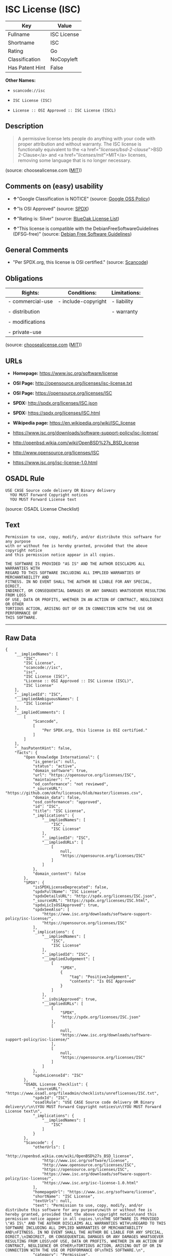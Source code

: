 * ISC License (ISC)

| Key               | Value         |
|-------------------+---------------|
| Fullname          | ISC License   |
| Shortname         | ISC           |
| Rating            | Go            |
| Classification    | NoCopyleft    |
| Has Patent Hint   | False         |

*Other Names:*

- =scancode://isc=

- =ISC License (ISC)=

- =License :: OSI Approved :: ISC License (ISCL)=

** Description

#+BEGIN_QUOTE
  A permissive license lets people do anything with your code with
  proper attribution and without warranty. The ISC license is
  functionally equivalent to the <a href="/licenses/bsd-2-clause/">BSD
  2-Clause</a> and <a href="/licenses/mit/">MIT</a> licenses, removing
  some language that is no longer necessary.
#+END_QUOTE

(source: choosealicense.com
([[https://github.com/github/choosealicense.com/blob/gh-pages/LICENSE.md][MIT]]))

** Comments on (easy) usability

- *↑*"Google Classification is NOTICE" (source:
  [[https://opensource.google.com/docs/thirdparty/licenses/][Google OSS
  Policy]])

- *↑*"Is OSI Approved" (source:
  [[https://spdx.org/licenses/ISC.html][SPDX]])

- *↑*"Rating is: Silver" (source:
  [[https://blueoakcouncil.org/list][BlueOak License List]])

- *↑*"This license is compatible with the DebianFreeSoftwareGuidelines
  (DFSG-free)" (source: [[https://wiki.debian.org/DFSGLicenses][Debian
  Free Software Guidelines]])

** General Comments

- "Per SPDX.org, this license is OSI certified." (source:
  [[https://github.com/nexB/scancode-toolkit/blob/develop/src/licensedcode/data/licenses/isc.yml][Scancode]])

** Obligations

| Rights:            | Conditions:           | Limitations:   |
|--------------------+-----------------------+----------------|
| - commercial-use   | - include-copyright   | - liability    |
|                    |                       |                |
| - distribution     |                       | - warranty     |
|                    |                       |                |
| - modifications    |                       |                |
|                    |                       |                |
| - private-use      |                       |                |
                                                             

(source:
[[https://github.com/github/choosealicense.com/blob/gh-pages/_licenses/isc.txt][choosealicense.com]]
([[https://github.com/github/choosealicense.com/blob/gh-pages/LICENSE.md][MIT]]))

** URLs

- *Homepage:* https://www.isc.org/software/license

- *OSI Page:* http://opensource.org/licenses/isc-license.txt

- *OSI Page:* https://opensource.org/licenses/ISC

- *SPDX:* http://spdx.org/licenses/ISC.json

- *SPDX:* https://spdx.org/licenses/ISC.html

- *Wikipedia page:* https://en.wikipedia.org/wiki/ISC_license

- https://www.isc.org/downloads/software-support-policy/isc-license/

- http://openbsd.wikia.com/wiki/OpenBSD%27s_BSD_license

- http://www.opensource.org/licenses/ISC

- https://www.isc.org/isc-license-1.0.html

** OSADL Rule

#+BEGIN_EXAMPLE
  USE CASE Source code delivery OR Binary delivery
  	YOU MUST Forward Copyright notices
  	YOU MUST Forward License text
#+END_EXAMPLE

(source: OSADL License Checklist)

** Text

#+BEGIN_EXAMPLE
  Permission to use, copy, modify, and/or distribute this software for any purpose
  with or without fee is hereby granted, provided that the above copyright notice
  and this permission notice appear in all copies.

  THE SOFTWARE IS PROVIDED "AS IS" AND THE AUTHOR DISCLAIMS ALL WARRANTIES WITH
  REGARD TO THIS SOFTWARE INCLUDING ALL IMPLIED WARRANTIES OF MERCHANTABILITY AND
  FITNESS. IN NO EVENT SHALL THE AUTHOR BE LIABLE FOR ANY SPECIAL, DIRECT,
  INDIRECT, OR CONSEQUENTIAL DAMAGES OR ANY DAMAGES WHATSOEVER RESULTING FROM LOSS
  OF USE, DATA OR PROFITS, WHETHER IN AN ACTION OF CONTRACT, NEGLIGENCE OR OTHER
  TORTIOUS ACTION, ARISING OUT OF OR IN CONNECTION WITH THE USE OR PERFORMANCE OF
  THIS SOFTWARE.
#+END_EXAMPLE

--------------

** Raw Data

#+BEGIN_EXAMPLE
  {
      "__impliedNames": [
          "ISC",
          "ISC License",
          "scancode://isc",
          "isc",
          "ISC License (ISC)",
          "License :: OSI Approved :: ISC License (ISCL)",
          "ISC license"
      ],
      "__impliedId": "ISC",
      "__impliedAmbiguousNames": [
          "ISC license"
      ],
      "__impliedComments": [
          [
              "Scancode",
              [
                  "Per SPDX.org, this license is OSI certified."
              ]
          ]
      ],
      "__hasPatentHint": false,
      "facts": {
          "Open Knowledge International": {
              "is_generic": null,
              "status": "active",
              "domain_software": true,
              "url": "https://opensource.org/licenses/ISC",
              "maintainer": "",
              "od_conformance": "not reviewed",
              "_sourceURL": "https://github.com/okfn/licenses/blob/master/licenses.csv",
              "domain_data": false,
              "osd_conformance": "approved",
              "id": "ISC",
              "title": "ISC License",
              "_implications": {
                  "__impliedNames": [
                      "ISC",
                      "ISC License"
                  ],
                  "__impliedId": "ISC",
                  "__impliedURLs": [
                      [
                          null,
                          "https://opensource.org/licenses/ISC"
                      ]
                  ]
              },
              "domain_content": false
          },
          "SPDX": {
              "isSPDXLicenseDeprecated": false,
              "spdxFullName": "ISC License",
              "spdxDetailsURL": "http://spdx.org/licenses/ISC.json",
              "_sourceURL": "https://spdx.org/licenses/ISC.html",
              "spdxLicIsOSIApproved": true,
              "spdxSeeAlso": [
                  "https://www.isc.org/downloads/software-support-policy/isc-license/",
                  "https://opensource.org/licenses/ISC"
              ],
              "_implications": {
                  "__impliedNames": [
                      "ISC",
                      "ISC License"
                  ],
                  "__impliedId": "ISC",
                  "__impliedJudgement": [
                      [
                          "SPDX",
                          {
                              "tag": "PositiveJudgement",
                              "contents": "Is OSI Approved"
                          }
                      ]
                  ],
                  "__isOsiApproved": true,
                  "__impliedURLs": [
                      [
                          "SPDX",
                          "http://spdx.org/licenses/ISC.json"
                      ],
                      [
                          null,
                          "https://www.isc.org/downloads/software-support-policy/isc-license/"
                      ],
                      [
                          null,
                          "https://opensource.org/licenses/ISC"
                      ]
                  ]
              },
              "spdxLicenseId": "ISC"
          },
          "OSADL License Checklist": {
              "_sourceURL": "https://www.osadl.org/fileadmin/checklists/unreflicenses/ISC.txt",
              "spdxId": "ISC",
              "osadlRule": "USE CASE Source code delivery OR Binary delivery\r\n\tYOU MUST Forward Copyright notices\n\tYOU MUST Forward License text\n",
              "_implications": {
                  "__impliedNames": [
                      "ISC"
                  ]
              }
          },
          "Scancode": {
              "otherUrls": [
                  "http://openbsd.wikia.com/wiki/OpenBSD%27s_BSD_license",
                  "http://www.isc.org/software/license",
                  "http://www.opensource.org/licenses/ISC",
                  "https://opensource.org/licenses/ISC",
                  "https://www.isc.org/downloads/software-support-policy/isc-license/",
                  "https://www.isc.org/isc-license-1.0.html"
              ],
              "homepageUrl": "https://www.isc.org/software/license",
              "shortName": "ISC License",
              "textUrls": null,
              "text": "Permission to use, copy, modify, and/or distribute this software for any purpose\nwith or without fee is hereby granted, provided that the above copyright notice\nand this permission notice appear in all copies.\n\nTHE SOFTWARE IS PROVIDED \"AS IS\" AND THE AUTHOR DISCLAIMS ALL WARRANTIES WITH\nREGARD TO THIS SOFTWARE INCLUDING ALL IMPLIED WARRANTIES OF MERCHANTABILITY AND\nFITNESS. IN NO EVENT SHALL THE AUTHOR BE LIABLE FOR ANY SPECIAL, DIRECT,\nINDIRECT, OR CONSEQUENTIAL DAMAGES OR ANY DAMAGES WHATSOEVER RESULTING FROM LOSS\nOF USE, DATA OR PROFITS, WHETHER IN AN ACTION OF CONTRACT, NEGLIGENCE OR OTHER\nTORTIOUS ACTION, ARISING OUT OF OR IN CONNECTION WITH THE USE OR PERFORMANCE OF\nTHIS SOFTWARE.\n",
              "category": "Permissive",
              "osiUrl": "http://opensource.org/licenses/isc-license.txt",
              "owner": "ISC - Internet Systems Consortium",
              "_sourceURL": "https://github.com/nexB/scancode-toolkit/blob/develop/src/licensedcode/data/licenses/isc.yml",
              "key": "isc",
              "name": "ISC License",
              "spdxId": "ISC",
              "notes": "Per SPDX.org, this license is OSI certified.",
              "_implications": {
                  "__impliedNames": [
                      "scancode://isc",
                      "ISC License",
                      "ISC"
                  ],
                  "__impliedId": "ISC",
                  "__impliedComments": [
                      [
                          "Scancode",
                          [
                              "Per SPDX.org, this license is OSI certified."
                          ]
                      ]
                  ],
                  "__impliedCopyleft": [
                      [
                          "Scancode",
                          "NoCopyleft"
                      ]
                  ],
                  "__calculatedCopyleft": "NoCopyleft",
                  "__impliedText": "Permission to use, copy, modify, and/or distribute this software for any purpose\nwith or without fee is hereby granted, provided that the above copyright notice\nand this permission notice appear in all copies.\n\nTHE SOFTWARE IS PROVIDED \"AS IS\" AND THE AUTHOR DISCLAIMS ALL WARRANTIES WITH\nREGARD TO THIS SOFTWARE INCLUDING ALL IMPLIED WARRANTIES OF MERCHANTABILITY AND\nFITNESS. IN NO EVENT SHALL THE AUTHOR BE LIABLE FOR ANY SPECIAL, DIRECT,\nINDIRECT, OR CONSEQUENTIAL DAMAGES OR ANY DAMAGES WHATSOEVER RESULTING FROM LOSS\nOF USE, DATA OR PROFITS, WHETHER IN AN ACTION OF CONTRACT, NEGLIGENCE OR OTHER\nTORTIOUS ACTION, ARISING OUT OF OR IN CONNECTION WITH THE USE OR PERFORMANCE OF\nTHIS SOFTWARE.\n",
                  "__impliedURLs": [
                      [
                          "Homepage",
                          "https://www.isc.org/software/license"
                      ],
                      [
                          "OSI Page",
                          "http://opensource.org/licenses/isc-license.txt"
                      ],
                      [
                          null,
                          "http://openbsd.wikia.com/wiki/OpenBSD%27s_BSD_license"
                      ],
                      [
                          null,
                          "http://www.isc.org/software/license"
                      ],
                      [
                          null,
                          "http://www.opensource.org/licenses/ISC"
                      ],
                      [
                          null,
                          "https://opensource.org/licenses/ISC"
                      ],
                      [
                          null,
                          "https://www.isc.org/downloads/software-support-policy/isc-license/"
                      ],
                      [
                          null,
                          "https://www.isc.org/isc-license-1.0.html"
                      ]
                  ]
              }
          },
          "Cavil": {
              "implications": {
                  "__impliedNames": [
                      "ISC"
                  ],
                  "__impliedId": "ISC"
              },
              "shortname": "ISC",
              "riskInt": 1,
              "trademarkInt": 0,
              "opinionInt": 0,
              "otherNames": [],
              "patentInt": 0
          },
          "OpenChainPolicyTemplate": {
              "isSaaSDeemed": "no",
              "licenseType": "permissive",
              "freedomOrDeath": "no",
              "typeCopyleft": "no",
              "_sourceURL": "https://github.com/OpenChain-Project/curriculum/raw/ddf1e879341adbd9b297cd67c5d5c16b2076540b/policy-template/Open%20Source%20Policy%20Template%20for%20OpenChain%20Specification%201.2.ods",
              "name": "ISC License",
              "commercialUse": true,
              "spdxId": "ISC",
              "_implications": {
                  "__impliedNames": [
                      "ISC"
                  ]
              }
          },
          "Debian Free Software Guidelines": {
              "LicenseName": "ISC license",
              "State": "DFSGCompatible",
              "_sourceURL": "https://wiki.debian.org/DFSGLicenses",
              "_implications": {
                  "__impliedNames": [
                      "ISC"
                  ],
                  "__impliedAmbiguousNames": [
                      "ISC license"
                  ],
                  "__impliedJudgement": [
                      [
                          "Debian Free Software Guidelines",
                          {
                              "tag": "PositiveJudgement",
                              "contents": "This license is compatible with the DebianFreeSoftwareGuidelines (DFSG-free)"
                          }
                      ]
                  ]
              },
              "Comment": null,
              "LicenseId": "ISC"
          },
          "BlueOak License List": {
              "BlueOakRating": "Silver",
              "url": "https://spdx.org/licenses/ISC.html",
              "isPermissive": true,
              "_sourceURL": "https://blueoakcouncil.org/list",
              "name": "ISC License",
              "id": "ISC",
              "_implications": {
                  "__impliedNames": [
                      "ISC",
                      "ISC License"
                  ],
                  "__impliedJudgement": [
                      [
                          "BlueOak License List",
                          {
                              "tag": "PositiveJudgement",
                              "contents": "Rating is: Silver"
                          }
                      ]
                  ],
                  "__impliedCopyleft": [
                      [
                          "BlueOak License List",
                          "NoCopyleft"
                      ]
                  ],
                  "__calculatedCopyleft": "NoCopyleft",
                  "__impliedURLs": [
                      [
                          "SPDX",
                          "https://spdx.org/licenses/ISC.html"
                      ]
                  ]
              }
          },
          "OpenSourceInitiative": {
              "text": [
                  {
                      "url": "https://opensource.org/licenses/ISC",
                      "title": "HTML",
                      "media_type": "text/html"
                  }
              ],
              "identifiers": [
                  {
                      "identifier": "ISC",
                      "scheme": "DEP5"
                  },
                  {
                      "identifier": "ISC",
                      "scheme": "SPDX"
                  },
                  {
                      "identifier": "License :: OSI Approved :: ISC License (ISCL)",
                      "scheme": "Trove"
                  }
              ],
              "superseded_by": null,
              "_sourceURL": "https://opensource.org/licenses/",
              "name": "ISC License (ISC)",
              "other_names": [],
              "keywords": [
                  "osi-approved"
              ],
              "id": "ISC",
              "links": [
                  {
                      "note": "OSI Page",
                      "url": "https://opensource.org/licenses/ISC"
                  },
                  {
                      "note": "Wikipedia page",
                      "url": "https://en.wikipedia.org/wiki/ISC_license"
                  }
              ],
              "_implications": {
                  "__impliedNames": [
                      "ISC",
                      "ISC License (ISC)",
                      "ISC",
                      "ISC",
                      "License :: OSI Approved :: ISC License (ISCL)"
                  ],
                  "__impliedURLs": [
                      [
                          "OSI Page",
                          "https://opensource.org/licenses/ISC"
                      ],
                      [
                          "Wikipedia page",
                          "https://en.wikipedia.org/wiki/ISC_license"
                      ]
                  ]
              }
          },
          "Wikipedia": {
              "Distribution": {
                  "value": "Permissive",
                  "description": "distribution of the code to third parties"
              },
              "Linking": {
                  "value": "Permissive",
                  "description": "linking of the licensed code with code licensed under a different license (e.g. when the code is provided as a library)"
              },
              "Publication date": "June 2003",
              "_sourceURL": "https://en.wikipedia.org/wiki/Comparison_of_free_and_open-source_software_licenses",
              "Koordinaten": {
                  "name": "ISC license",
                  "version": null,
                  "spdxId": "ISC"
              },
              "_implications": {
                  "__impliedNames": [
                      "ISC",
                      "ISC license"
                  ],
                  "__hasPatentHint": false
              },
              "Modification": {
                  "value": "Permissive",
                  "description": "modification of the code by a licensee"
              }
          },
          "finos-osr/OSLC-handbook": {
              "terms": [
                  {
                      "termUseCases": [
                          "UB",
                          "MB",
                          "US",
                          "MS"
                      ],
                      "termSeeAlso": null,
                      "termDescription": "Provide copy of license",
                      "termComplianceNotes": "This information must appear \"in all copies\"",
                      "termType": "condition"
                  },
                  {
                      "termUseCases": [
                          "UB",
                          "MB",
                          "US",
                          "MS"
                      ],
                      "termSeeAlso": null,
                      "termDescription": "Provide copyright notice",
                      "termComplianceNotes": "This information must appear \"in all copies\"",
                      "termType": "condition"
                  }
              ],
              "_sourceURL": "https://github.com/finos-osr/OSLC-handbook/blob/master/src/ISC.yaml",
              "name": "ISC License",
              "nameFromFilename": "ISC",
              "notes": null,
              "_implications": {
                  "__impliedNames": [
                      "ISC",
                      "ISC License"
                  ]
              },
              "licenseId": [
                  "ISC",
                  "ISC License"
              ]
          },
          "choosealicense.com": {
              "limitations": [
                  "liability",
                  "warranty"
              ],
              "_sourceURL": "https://github.com/github/choosealicense.com/blob/gh-pages/_licenses/isc.txt",
              "content": "---\ntitle: ISC License\nspdx-id: ISC\n\ndescription: A permissive license lets people do anything with your code with proper attribution and without warranty. The ISC license is functionally equivalent to the <a href=\"/licenses/bsd-2-clause/\">BSD 2-Clause</a> and <a href=\"/licenses/mit/\">MIT</a> licenses, removing some language that is no longer necessary.\n\nhow: Create a text file (typically named LICENSE or LICENSE.txt) in the root of your source code and copy the text of the license into the file. Replace [year] with the current year and [fullname] with the name (or names) of the copyright holders.\n\nusing:\n  - Helix: https://github.com/tildeio/helix/blob/master/LICENSE\n  - Node.js semver: https://github.com/npm/node-semver/blob/master/LICENSE\n  - OpenStreetMap iD: https://github.com/openstreetmap/iD/blob/master/LICENSE.md\n\npermissions:\n  - commercial-use\n  - distribution\n  - modifications\n  - private-use\n\nconditions:\n  - include-copyright\n\nlimitations:\n  - liability\n  - warranty\n\n---\n\nISC License\n\nCopyright (c) [year], [fullname]\n\nPermission to use, copy, modify, and/or distribute this software for any\npurpose with or without fee is hereby granted, provided that the above\ncopyright notice and this permission notice appear in all copies.\n\nTHE SOFTWARE IS PROVIDED \"AS IS\" AND THE AUTHOR DISCLAIMS ALL WARRANTIES\nWITH REGARD TO THIS SOFTWARE INCLUDING ALL IMPLIED WARRANTIES OF\nMERCHANTABILITY AND FITNESS. IN NO EVENT SHALL THE AUTHOR BE LIABLE FOR\nANY SPECIAL, DIRECT, INDIRECT, OR CONSEQUENTIAL DAMAGES OR ANY DAMAGES\nWHATSOEVER RESULTING FROM LOSS OF USE, DATA OR PROFITS, WHETHER IN AN\nACTION OF CONTRACT, NEGLIGENCE OR OTHER TORTIOUS ACTION, ARISING OUT OF\nOR IN CONNECTION WITH THE USE OR PERFORMANCE OF THIS SOFTWARE.\n",
              "name": "isc",
              "hidden": null,
              "spdxId": "ISC",
              "conditions": [
                  "include-copyright"
              ],
              "permissions": [
                  "commercial-use",
                  "distribution",
                  "modifications",
                  "private-use"
              ],
              "featured": null,
              "nickname": null,
              "how": "Create a text file (typically named LICENSE or LICENSE.txt) in the root of your source code and copy the text of the license into the file. Replace [year] with the current year and [fullname] with the name (or names) of the copyright holders.",
              "title": "ISC License",
              "_implications": {
                  "__impliedNames": [
                      "isc",
                      "ISC"
                  ],
                  "__obligations": {
                      "limitations": [
                          {
                              "tag": "ImpliedLimitation",
                              "contents": "liability"
                          },
                          {
                              "tag": "ImpliedLimitation",
                              "contents": "warranty"
                          }
                      ],
                      "rights": [
                          {
                              "tag": "ImpliedRight",
                              "contents": "commercial-use"
                          },
                          {
                              "tag": "ImpliedRight",
                              "contents": "distribution"
                          },
                          {
                              "tag": "ImpliedRight",
                              "contents": "modifications"
                          },
                          {
                              "tag": "ImpliedRight",
                              "contents": "private-use"
                          }
                      ],
                      "conditions": [
                          {
                              "tag": "ImpliedCondition",
                              "contents": "include-copyright"
                          }
                      ]
                  }
              },
              "description": "A permissive license lets people do anything with your code with proper attribution and without warranty. The ISC license is functionally equivalent to the <a href=\"/licenses/bsd-2-clause/\">BSD 2-Clause</a> and <a href=\"/licenses/mit/\">MIT</a> licenses, removing some language that is no longer necessary."
          },
          "Google OSS Policy": {
              "rating": "NOTICE",
              "_sourceURL": "https://opensource.google.com/docs/thirdparty/licenses/",
              "id": "ISC",
              "_implications": {
                  "__impliedNames": [
                      "ISC"
                  ],
                  "__impliedJudgement": [
                      [
                          "Google OSS Policy",
                          {
                              "tag": "PositiveJudgement",
                              "contents": "Google Classification is NOTICE"
                          }
                      ]
                  ],
                  "__impliedCopyleft": [
                      [
                          "Google OSS Policy",
                          "NoCopyleft"
                      ]
                  ],
                  "__calculatedCopyleft": "NoCopyleft"
              }
          }
      },
      "__impliedJudgement": [
          [
              "BlueOak License List",
              {
                  "tag": "PositiveJudgement",
                  "contents": "Rating is: Silver"
              }
          ],
          [
              "Debian Free Software Guidelines",
              {
                  "tag": "PositiveJudgement",
                  "contents": "This license is compatible with the DebianFreeSoftwareGuidelines (DFSG-free)"
              }
          ],
          [
              "Google OSS Policy",
              {
                  "tag": "PositiveJudgement",
                  "contents": "Google Classification is NOTICE"
              }
          ],
          [
              "SPDX",
              {
                  "tag": "PositiveJudgement",
                  "contents": "Is OSI Approved"
              }
          ]
      ],
      "__impliedCopyleft": [
          [
              "BlueOak License List",
              "NoCopyleft"
          ],
          [
              "Google OSS Policy",
              "NoCopyleft"
          ],
          [
              "Scancode",
              "NoCopyleft"
          ]
      ],
      "__calculatedCopyleft": "NoCopyleft",
      "__obligations": {
          "limitations": [
              {
                  "tag": "ImpliedLimitation",
                  "contents": "liability"
              },
              {
                  "tag": "ImpliedLimitation",
                  "contents": "warranty"
              }
          ],
          "rights": [
              {
                  "tag": "ImpliedRight",
                  "contents": "commercial-use"
              },
              {
                  "tag": "ImpliedRight",
                  "contents": "distribution"
              },
              {
                  "tag": "ImpliedRight",
                  "contents": "modifications"
              },
              {
                  "tag": "ImpliedRight",
                  "contents": "private-use"
              }
          ],
          "conditions": [
              {
                  "tag": "ImpliedCondition",
                  "contents": "include-copyright"
              }
          ]
      },
      "__isOsiApproved": true,
      "__impliedText": "Permission to use, copy, modify, and/or distribute this software for any purpose\nwith or without fee is hereby granted, provided that the above copyright notice\nand this permission notice appear in all copies.\n\nTHE SOFTWARE IS PROVIDED \"AS IS\" AND THE AUTHOR DISCLAIMS ALL WARRANTIES WITH\nREGARD TO THIS SOFTWARE INCLUDING ALL IMPLIED WARRANTIES OF MERCHANTABILITY AND\nFITNESS. IN NO EVENT SHALL THE AUTHOR BE LIABLE FOR ANY SPECIAL, DIRECT,\nINDIRECT, OR CONSEQUENTIAL DAMAGES OR ANY DAMAGES WHATSOEVER RESULTING FROM LOSS\nOF USE, DATA OR PROFITS, WHETHER IN AN ACTION OF CONTRACT, NEGLIGENCE OR OTHER\nTORTIOUS ACTION, ARISING OUT OF OR IN CONNECTION WITH THE USE OR PERFORMANCE OF\nTHIS SOFTWARE.\n",
      "__impliedURLs": [
          [
              "SPDX",
              "http://spdx.org/licenses/ISC.json"
          ],
          [
              null,
              "https://www.isc.org/downloads/software-support-policy/isc-license/"
          ],
          [
              null,
              "https://opensource.org/licenses/ISC"
          ],
          [
              "SPDX",
              "https://spdx.org/licenses/ISC.html"
          ],
          [
              "Homepage",
              "https://www.isc.org/software/license"
          ],
          [
              "OSI Page",
              "http://opensource.org/licenses/isc-license.txt"
          ],
          [
              null,
              "http://openbsd.wikia.com/wiki/OpenBSD%27s_BSD_license"
          ],
          [
              null,
              "http://www.isc.org/software/license"
          ],
          [
              null,
              "http://www.opensource.org/licenses/ISC"
          ],
          [
              null,
              "https://www.isc.org/isc-license-1.0.html"
          ],
          [
              "OSI Page",
              "https://opensource.org/licenses/ISC"
          ],
          [
              "Wikipedia page",
              "https://en.wikipedia.org/wiki/ISC_license"
          ]
      ]
  }
#+END_EXAMPLE

--------------

** Dot Cluster Graph

[[../dot/ISC.svg]]